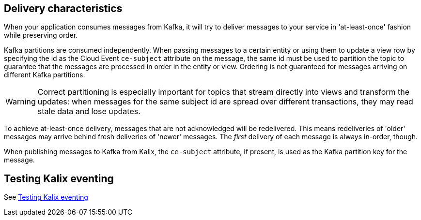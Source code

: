 == Delivery characteristics

When your application consumes messages from Kafka, it will try to deliver messages to your service in 'at-least-once' fashion while preserving order.

Kafka partitions are consumed independently. When passing messages to a certain entity or using them to update a view row by specifying the id as the Cloud Event `ce-subject` attribute on the message, the same id must be used to partition the topic to guarantee that the messages are processed in order in the entity or view. Ordering is not guaranteed for messages arriving on different Kafka partitions.

WARNING: Correct partitioning is especially important for topics that stream directly into views and transform the updates: when messages for the same subject id are spread over different transactions, they may read stale data and lose updates.

To achieve at-least-once delivery, messages that are not acknowledged will be redelivered. This means redeliveries of 'older' messages may arrive behind fresh deliveries of 'newer' messages. The _first_ delivery of each message is always in-order, though.

When publishing messages to Kafka from Kalix, the `ce-subject` attribute, if present, is used as the Kafka partition key for the message.


== Testing Kalix eventing

See xref:operations:message-brokers.adoc#_testing_kalix_eventing[Testing Kalix eventing]

